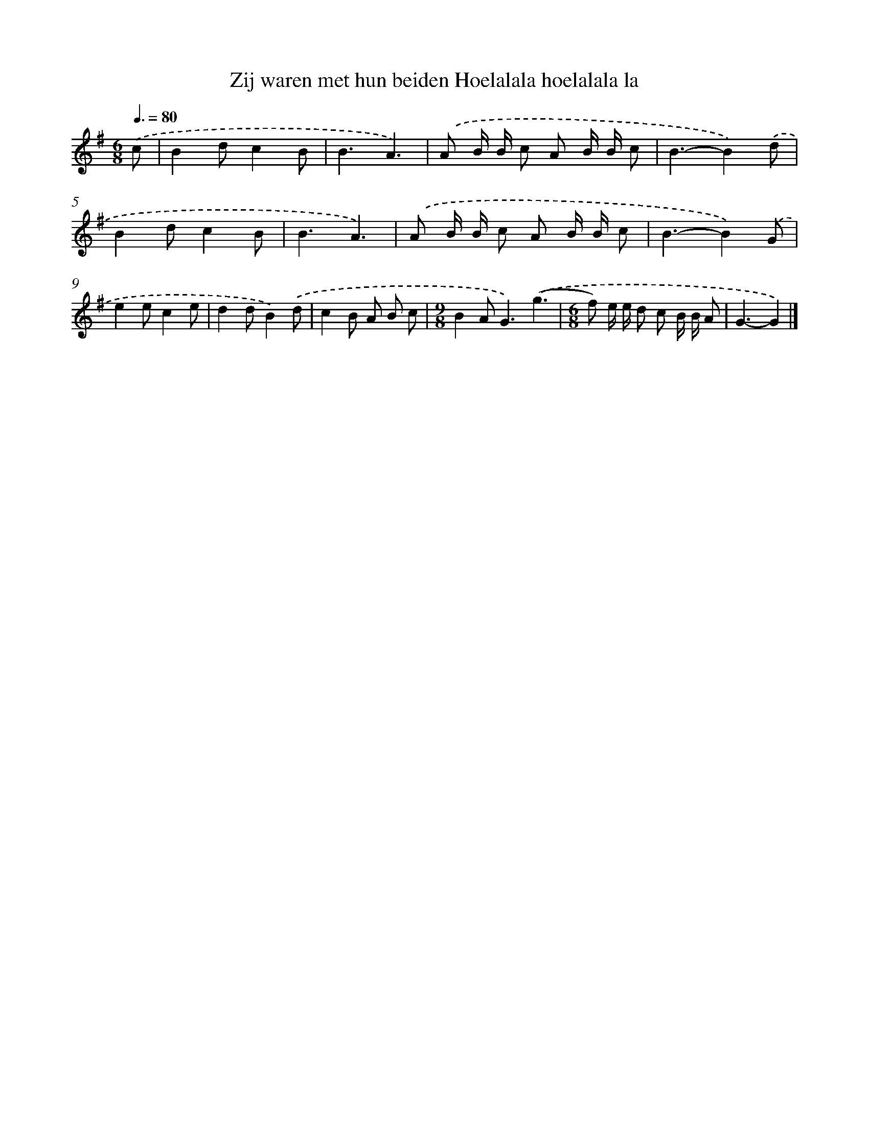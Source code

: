 X: 4326
T: Zij waren met hun beiden Hoelalala hoelalala la
%%abc-version 2.0
%%abcx-abcm2ps-target-version 5.9.1 (29 Sep 2008)
%%abc-creator hum2abc beta
%%abcx-conversion-date 2018/11/01 14:36:08
%%humdrum-veritas 248349896
%%humdrum-veritas-data 1738810793
%%continueall 1
%%barnumbers 0
L: 1/8
M: 6/8
Q: 3/8=80
K: G clef=treble
.('c [I:setbarnb 1]|
B2dc2B |
B3A3) |
.('A B/ B/ c A B/ B/ c |
B3-B2).('d |
B2dc2B |
B3A3) |
.('A B/ B/ c A B/ B/ c |
B3-B2).('G |
e2ec2e |
d2dB2).('d |
c2B A B c |
[M:9/8]B2A2<G2).('(g3 |
[M:6/8]f) e/ e/ d c B/ B/ A |
G3-G2) |]
